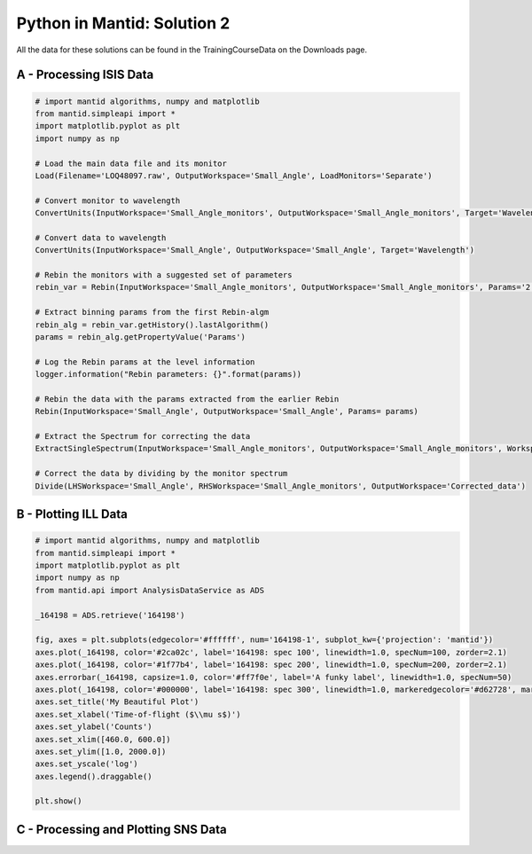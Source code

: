 .. _02_pim_sol:

============================
Python in Mantid: Solution 2
============================

All the data for these solutions can be found in the TrainingCourseData on the Downloads page.

A - Processing ISIS Data
========================

.. code-block:: python

    # import mantid algorithms, numpy and matplotlib
    from mantid.simpleapi import *
    import matplotlib.pyplot as plt
    import numpy as np

    # Load the main data file and its monitor
    Load(Filename='LOQ48097.raw', OutputWorkspace='Small_Angle', LoadMonitors='Separate')

    # Convert monitor to wavelength
    ConvertUnits(InputWorkspace='Small_Angle_monitors', OutputWorkspace='Small_Angle_monitors', Target='Wavelength')

    # Convert data to wavelength
    ConvertUnits(InputWorkspace='Small_Angle', OutputWorkspace='Small_Angle', Target='Wavelength')

    # Rebin the monitors with a suggested set of parameters
    rebin_var = Rebin(InputWorkspace='Small_Angle_monitors', OutputWorkspace='Small_Angle_monitors', Params='2.2,-0.035,10')

    # Extract binning params from the first Rebin-algm
    rebin_alg = rebin_var.getHistory().lastAlgorithm()
    params = rebin_alg.getPropertyValue('Params')

    # Log the Rebin params at the level information
    logger.information("Rebin parameters: {}".format(params))

    # Rebin the data with the params extracted from the earlier Rebin
    Rebin(InputWorkspace='Small_Angle', OutputWorkspace='Small_Angle', Params= params)

    # Extract the Spectrum for correcting the data
    ExtractSingleSpectrum(InputWorkspace='Small_Angle_monitors', OutputWorkspace='Small_Angle_monitors', WorkspaceIndex=1)

    # Correct the data by dividing by the monitor spectrum
    Divide(LHSWorkspace='Small_Angle', RHSWorkspace='Small_Angle_monitors', OutputWorkspace='Corrected_data')


B - Plotting ILL Data
=====================

.. code-block:: python

    # import mantid algorithms, numpy and matplotlib
    from mantid.simpleapi import *
    import matplotlib.pyplot as plt
    import numpy as np
    from mantid.api import AnalysisDataService as ADS

    _164198 = ADS.retrieve('164198')

    fig, axes = plt.subplots(edgecolor='#ffffff', num='164198-1', subplot_kw={'projection': 'mantid'})
    axes.plot(_164198, color='#2ca02c', label='164198: spec 100', linewidth=1.0, specNum=100, zorder=2.1)
    axes.plot(_164198, color='#1f77b4', label='164198: spec 200', linewidth=1.0, specNum=200, zorder=2.1)
    axes.errorbar(_164198, capsize=1.0, color='#ff7f0e', label='A funky label', linewidth=1.0, specNum=50)
    axes.plot(_164198, color='#000000', label='164198: spec 300', linewidth=1.0, markeredgecolor='#d62728', markerfacecolor='#d62728', specNum=300, zorder=2.1)
    axes.set_title('My Beautiful Plot')
    axes.set_xlabel('Time-of-flight ($\\mu s$)')
    axes.set_ylabel('Counts')
    axes.set_xlim([460.0, 600.0])
    axes.set_ylim([1.0, 2000.0])
    axes.set_yscale('log')
    axes.legend().draggable()

    plt.show()

.. plot::

    # import mantid algorithms, numpy and matplotlib
    from mantid.simpleapi import *
    import matplotlib.pyplot as plt
    import numpy as np

    _164198 = Load('164198.nxs')

    fig, axes = plt.subplots(edgecolor='#ffffff', num='164198-1', subplot_kw={'projection': 'mantid'})
    axes.plot(_164198, color='#2ca02c', label='164198: spec 100', linewidth=1.0, specNum=100, zorder=2.1)
    axes.plot(_164198, color='#1f77b4', label='164198: spec 200', linewidth=1.0, specNum=200, zorder=2.1)
    axes.errorbar(_164198, capsize=1.0, color='#ff7f0e', label='A funky label', linewidth=1.0, specNum=50)
    axes.plot(_164198, color='#000000', label='164198: spec 300', linewidth=1.0, markeredgecolor='#d62728', markerfacecolor='#d62728', specNum=300, zorder=2.1)
    axes.set_title('My Beautiful Plot')
    axes.set_xlabel('Time-of-flight ($\mu s$)')
    axes.set_ylabel('Counts')
    axes.set_xlim([460.0, 600.0])
    axes.set_ylim([1.0, 2000.0])
    axes.set_yscale('log')
    axes.legend() #.draggable()

    #plt.show()


C - Processing and Plotting SNS Data
====================================

.. plot::
   :include-source:

    # import mantid algorithms, numpy and matplotlib
    from mantid.simpleapi import *
    import matplotlib.pyplot as plt
    import numpy as np

    Load(Filename=r'EQSANS_6071_event.nxs',OutputWorkspace='run',LoadMonitors='1')
    ConvertUnits(InputWorkspace='run_monitors',OutputWorkspace='run_monitors_lambda',Target='Wavelength')
    Rebin(InputWorkspace='run_monitors_lambda',OutputWorkspace='run_monitors_lambda_rebinned',Params='2.5,0.1,5.5')
    ConvertUnits(InputWorkspace='run',OutputWorkspace='run_lambda',Target='Wavelength')
    Rebin(InputWorkspace='run_lambda',OutputWorkspace='run_lambda_rebinned',Params='2.5,0.1,5.5')
    SumSpectra(InputWorkspace='run_lambda_rebinned', OutputWorkspace='run_lambda_summed')
    Divide(LHSWorkspace='run_lambda_summed', RHSWorkspace='run_monitors_lambda_rebinned', OutputWorkspace='normalized')

    from mantid.api import AnalysisDataService as ADS

    run_lambda_summed = ADS.retrieve('run_lambda_summed')
    run_monitors_lambda_rebinned = ADS.retrieve('run_monitors_lambda_rebinned')
    normalized = ADS.retrieve('normalized')

    fig, axes = plt.subplots(edgecolor='#ffffff', num='run_lambda_summed-1', subplot_kw={'projection': 'mantid'})
    axes.plot(run_lambda_summed, color='#1f77b4', label='run_lambda_summed: spec 1', linewidth=1.0, specNum=1)
    axes.plot(run_monitors_lambda_rebinned, color='#ff7f0e', label='run_monitors_lambda_rebinned: spec 1', linewidth=1.0, specNum=1)
    axes.plot(normalized, color='#2ca02c', distribution=False, label='normalized: spec 1', linewidth=1.0, specNum=1)
    axes.set_title('run_lambda_summed')
    axes.set_xlabel('Wavelength ($\AA$)')
    axes.set_ylabel('($\AA$)$^{-1}$')
    axes.set_xlim([2.405, 4.5])
    axes.set_yscale('log')
    axes.legend() #.draggable()

    #plt.show()

    # NOTE: This script could be improved further with adding comments,
    # and extracting and logging values for filename and binning params,
    # as in Exercise 2A above.

